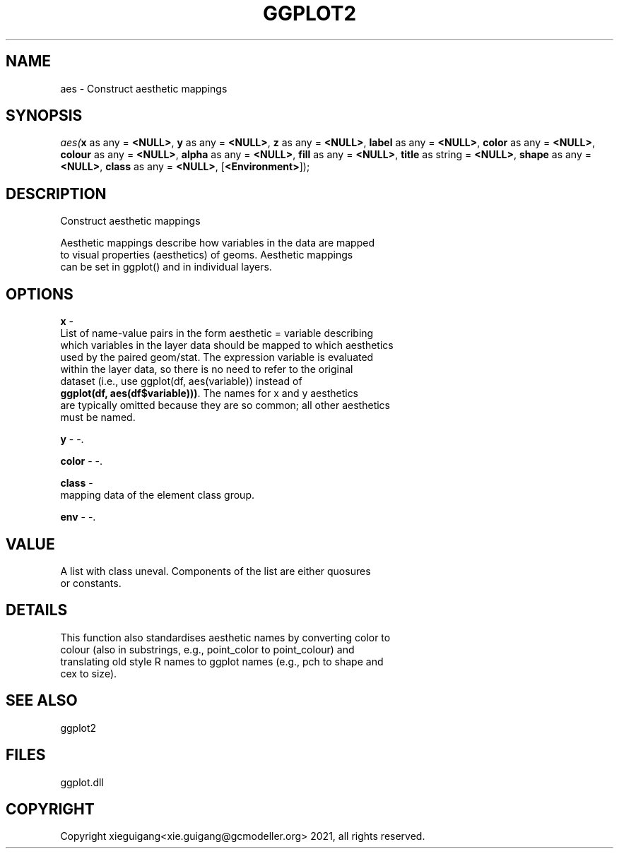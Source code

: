 .\" man page create by R# package system.
.TH GGPLOT2 1 2000-Jan "aes" "aes"
.SH NAME
aes \- Construct aesthetic mappings
.SH SYNOPSIS
\fIaes(\fBx\fR as any = \fB<NULL>\fR, 
\fBy\fR as any = \fB<NULL>\fR, 
\fBz\fR as any = \fB<NULL>\fR, 
\fBlabel\fR as any = \fB<NULL>\fR, 
\fBcolor\fR as any = \fB<NULL>\fR, 
\fBcolour\fR as any = \fB<NULL>\fR, 
\fBalpha\fR as any = \fB<NULL>\fR, 
\fBfill\fR as any = \fB<NULL>\fR, 
\fBtitle\fR as string = \fB<NULL>\fR, 
\fBshape\fR as any = \fB<NULL>\fR, 
\fBclass\fR as any = \fB<NULL>\fR, 
..., 
[\fB<Environment>\fR]);\fR
.SH DESCRIPTION
.PP
Construct aesthetic mappings
 
 Aesthetic mappings describe how variables in the data are mapped 
 to visual properties (aesthetics) of geoms. Aesthetic mappings 
 can be set in ggplot() and in individual layers.
.PP
.SH OPTIONS
.PP
\fBx\fB \fR\- 
 List of name-value pairs in the form aesthetic = variable describing 
 which variables in the layer data should be mapped to which aesthetics 
 used by the paired geom/stat. The expression variable is evaluated 
 within the layer data, so there is no need to refer to the original 
 dataset (i.e., use ggplot(df, aes(variable)) instead of 
 \fBggplot(df, aes(df$variable)))\fR. The names for x and y aesthetics 
 are typically omitted because they are so common; all other aesthetics
 must be named.
. 
.PP
.PP
\fBy\fB \fR\- -. 
.PP
.PP
\fBcolor\fB \fR\- -. 
.PP
.PP
\fBclass\fB \fR\- 
 mapping data of the element class group.
. 
.PP
.PP
\fBenv\fB \fR\- -. 
.PP
.SH VALUE
.PP
A list with class uneval. Components of the list are either quosures 
 or constants.
.PP
.SH DETAILS
.PP
This function also standardises aesthetic names by converting color to 
 colour (also in substrings, e.g., point_color to point_colour) and 
 translating old style R names to ggplot names (e.g., pch to shape and 
 cex to size).
.PP
.SH SEE ALSO
ggplot2
.SH FILES
.PP
ggplot.dll
.PP
.SH COPYRIGHT
Copyright xieguigang<xie.guigang@gcmodeller.org> 2021, all rights reserved.
